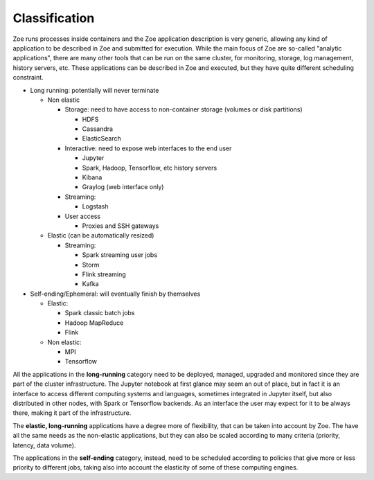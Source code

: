 .. _zapp_classification:

Classification
==============

Zoe runs processes inside containers and the Zoe application description is very generic, allowing any kind of application to be described in Zoe and submitted for execution. While the main focus of Zoe are so-called "analytic applications", there are many other tools that can be run on the same cluster, for monitoring, storage, log management, history servers, etc. These applications can be described in Zoe and executed, but they have quite different scheduling constraint.

- Long running: potentially will never terminate

  - Non elastic

    - Storage: need to have access to non-container storage (volumes or disk partitions)

      - HDFS
      - Cassandra
      - ElasticSearch

    - Interactive: need to expose web interfaces to the end user

      - Jupyter
      - Spark, Hadoop, Tensorflow, etc history servers
      - Kibana
      - Graylog (web interface only)

    - Streaming:

      - Logstash

    - User access

      - Proxies and SSH gateways

  - Elastic (can be automatically resized)

    - Streaming:

      - Spark streaming user jobs
      - Storm
      - Flink streaming
      - Kafka

- Self-ending/Ephemeral: will eventually finish by themselves

  - Elastic:

    - Spark classic batch jobs
    - Hadoop MapReduce
    - Flink

  - Non elastic:

    - MPI
    - Tensorflow

All the applications in the **long-running** category need to be deployed, managed, upgraded and monitored since they are part of the cluster infrastructure. The Jupyter notebook at first glance may seem an out of place, but in fact it is an interface to access different computing systems and languages, sometimes integrated in Jupyter itself, but also distributed in other nodes, with Spark or Tensorflow backends. As an interface the user may expect for it to be always there, making it part of the infrastructure.

The **elastic, long-running** applications have a degree more of flexibility, that can be taken into account by Zoe. The have all the same needs as the non-elastic applications, but they can also be scaled according to many criteria (priority, latency, data volume).

The applications in the **self-ending** category, instead, need to be scheduled according to policies that give more or less priority to different jobs, taking also into account the elasticity of some of these computing engines.
